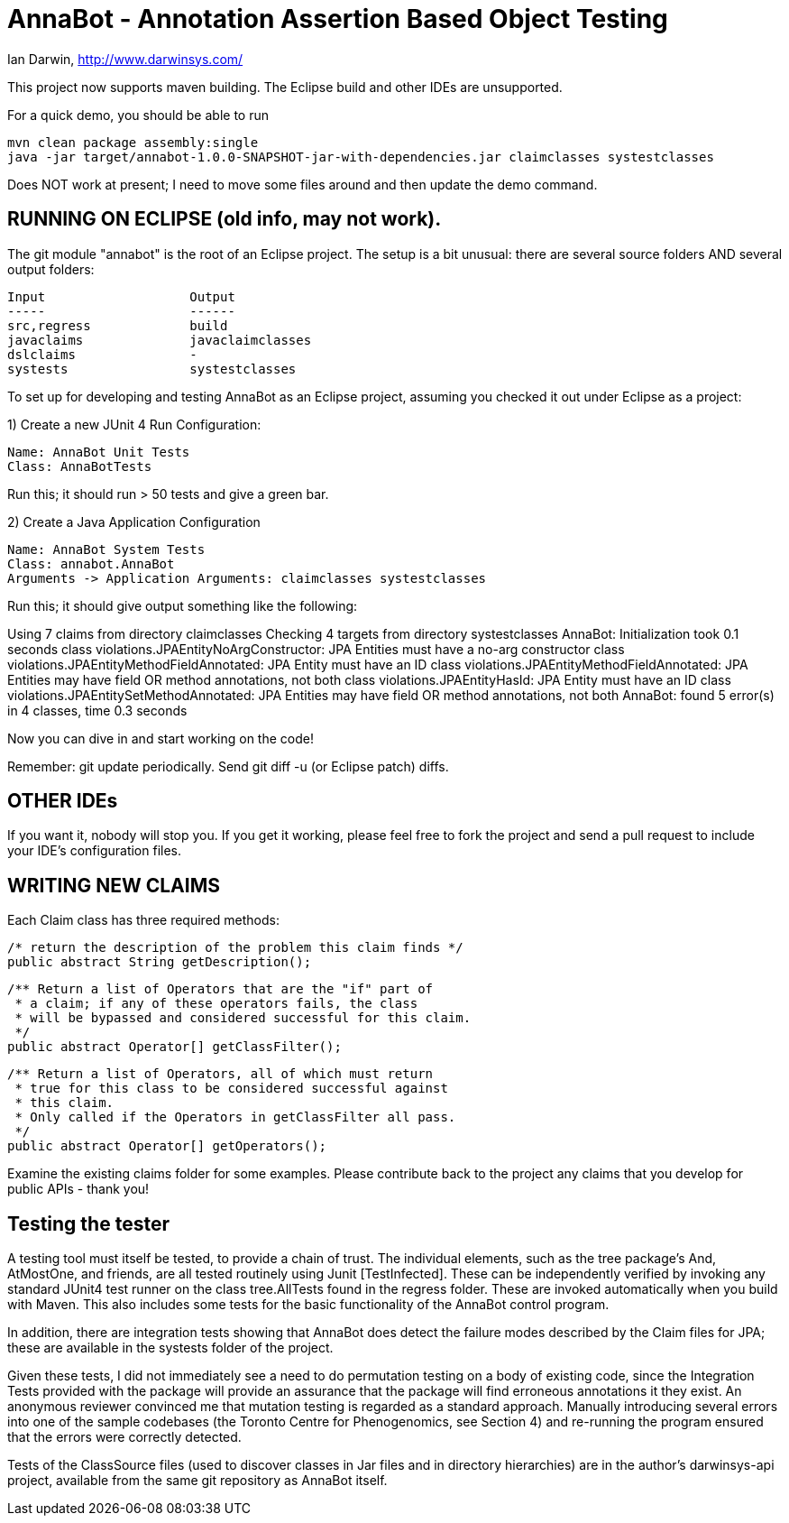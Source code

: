 = AnnaBot - Annotation Assertion Based Object Testing

Ian Darwin, http://www.darwinsys.com/

This project now supports maven building. The Eclipse build and other IDEs are
unsupported.

For a quick demo, you should be able to run

	mvn clean package assembly:single
	java -jar target/annabot-1.0.0-SNAPSHOT-jar-with-dependencies.jar claimclasses systestclasses

Does NOT work at present; I need to move some files around and then update the demo command.

== RUNNING ON ECLIPSE (old info, may not work).

The git module "annabot" is the root of an Eclipse project.
The setup is a bit unusual: there are several source folders
AND several output folders:

	Input			Output
	-----			------
	src,regress		build
	javaclaims		javaclaimclasses
	dslclaims		-
	systests		systestclasses

To set up for developing and testing AnnaBot as an Eclipse
project, assuming you checked it out under Eclipse as a project:

1) Create a new JUnit 4 Run Configuration:

	Name: AnnaBot Unit Tests
	Class: AnnaBotTests

Run this; it should run > 50 tests and give a green bar.

2) Create a Java Application Configuration

	Name: AnnaBot System Tests
	Class: annabot.AnnaBot
	Arguments -> Application Arguments: claimclasses systestclasses

Run this; it should give output something like the following:

Using 7 claims from directory claimclasses
Checking 4 targets from directory systestclasses
AnnaBot: Initialization took 0.1 seconds
class violations.JPAEntityNoArgConstructor: JPA Entities must have a no-arg constructor
class violations.JPAEntityMethodFieldAnnotated: JPA Entity must have an ID
class violations.JPAEntityMethodFieldAnnotated: JPA Entities may have field OR method annotations, not both
class violations.JPAEntityHasId: JPA Entity must have an ID
class violations.JPAEntitySetMethodAnnotated: JPA Entities may have field OR method annotations, not both
AnnaBot: found 5 error(s) in 4 classes, time 0.3 seconds

Now you can dive in and start working on the code!

Remember: git update periodically. Send git diff -u (or Eclipse patch) diffs.

== OTHER IDEs

If you want it, nobody will stop you.
If you get it working, please feel free to fork the project and send a pull request
to include your IDE's configuration files.

== WRITING NEW CLAIMS

Each Claim class has three required methods:

	/* return the description of the problem this claim finds */
	public abstract String getDescription();
	
	/** Return a list of Operators that are the "if" part of
	 * a claim; if any of these operators fails, the class
	 * will be bypassed and considered successful for this claim.
	 */
	public abstract Operator[] getClassFilter();

	/** Return a list of Operators, all of which must return
	 * true for this class to be considered successful against
	 * this claim.
	 * Only called if the Operators in getClassFilter all pass.
	 */
	public abstract Operator[] getOperators();

Examine the existing claims folder for some examples.
Please contribute back to the project any claims that you 
develop for public APIs - thank you!

== Testing the tester

A testing tool must itself be tested, to provide a chain of trust.
The individual elements, such as the tree package's And, AtMostOne,
and friends, are all tested routinely using Junit [TestInfected].
These can be independently verified by invoking any standard JUnit4
test runner on the class tree.AllTests found in the regress folder.
These are invoked automatically when you build with Maven.
This also includes some tests for the basic functionality of the
AnnaBot control program.

In addition, there are integration tests showing that AnnaBot does
detect the failure modes described by the Claim files for JPA; these
are available in the systests folder of the project.

Given these tests, I did not immediately see a need to do permutation
testing on a body of existing code, since the Integration Tests
provided with the package will provide an assurance that the package
will find erroneous annotations it they exist. An anonymous reviewer
convinced me that mutation testing is regarded as a standard approach.
Manually introducing several errors into one of the sample codebases
(the Toronto Centre for Phenogenomics, see Section 4) and re-running
the program ensured that the errors were correctly detected.

Tests of the ClassSource files (used to discover classes in Jar
files and in directory hierarchies) are in the author's darwinsys-api
project, available from the same git repository as AnnaBot itself.

